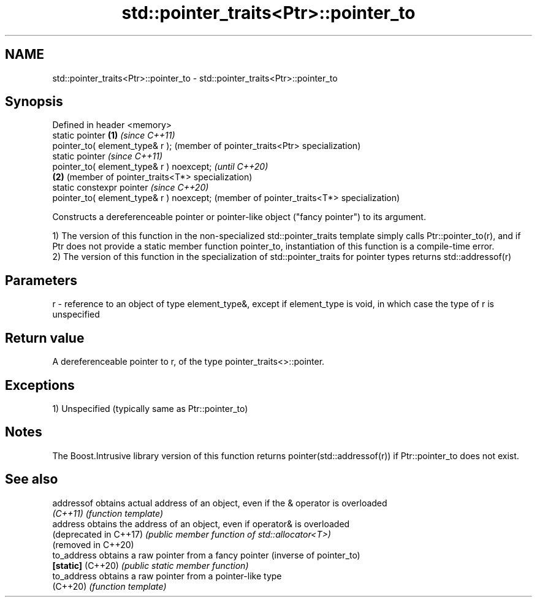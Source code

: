 .TH std::pointer_traits<Ptr>::pointer_to 3 "2020.03.24" "http://cppreference.com" "C++ Standard Libary"
.SH NAME
std::pointer_traits<Ptr>::pointer_to \- std::pointer_traits<Ptr>::pointer_to

.SH Synopsis
   Defined in header <memory>
   static pointer                          \fB(1)\fP \fI(since C++11)\fP
   pointer_to( element_type& r );              (member of pointer_traits<Ptr> specialization)
   static pointer                                                                             \fI(since C++11)\fP
   pointer_to( element_type& r ) noexcept;                                                    \fI(until C++20)\fP
                                           \fB(2)\fP                                                (member of pointer_traits<T*> specialization)
   static constexpr pointer                                                                   \fI(since C++20)\fP
   pointer_to( element_type& r ) noexcept;                                                    (member of pointer_traits<T*> specialization)

   Constructs a dereferenceable pointer or pointer-like object ("fancy pointer") to its argument.

   1) The version of this function in the non-specialized std::pointer_traits template simply calls Ptr::pointer_to(r), and if Ptr does not provide a static member function pointer_to, instantiation of this function is a compile-time error.
   2) The version of this function in the specialization of std::pointer_traits for pointer types returns std::addressof(r)

.SH Parameters

   r - reference to an object of type element_type&, except if element_type is void, in which case the type of r is unspecified

.SH Return value

   A dereferenceable pointer to r, of the type pointer_traits<>::pointer.

.SH Exceptions

   1) Unspecified (typically same as Ptr::pointer_to)

.SH Notes

   The Boost.Intrusive library version of this function returns pointer(std::addressof(r)) if Ptr::pointer_to does not exist.

.SH See also

   addressof             obtains actual address of an object, even if the & operator is overloaded
   \fI(C++11)\fP               \fI(function template)\fP
   address               obtains the address of an object, even if operator& is overloaded
   (deprecated in C++17) \fI(public member function of std::allocator<T>)\fP
   (removed in C++20)
   to_address            obtains a raw pointer from a fancy pointer (inverse of pointer_to)
   \fB[static]\fP (C++20)      \fI(public static member function)\fP
   to_address            obtains a raw pointer from a pointer-like type
   (C++20)               \fI(function template)\fP
